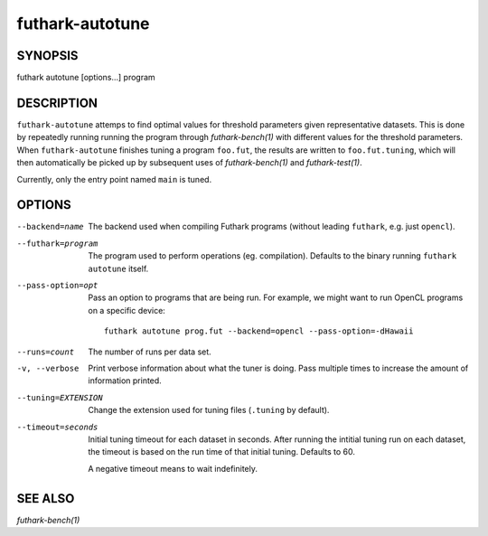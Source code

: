 .. role:: ref(emphasis)

.. _futhark-autotune(1):

================
futhark-autotune
================

SYNOPSIS
========

futhark autotune [options...] program

DESCRIPTION
===========

``futhark-autotune`` attemps to find optimal values for threshold
parameters given representative datasets.  This is done by repeatedly
running running the program through :ref:`futhark-bench(1)` with
different values for the threshold parameters.  When
``futhark-autotune`` finishes tuning a program ``foo.fut``, the
results are written to ``foo.fut.tuning``, which will then
automatically be picked up by subsequent uses of
:ref:`futhark-bench(1)` and :ref:`futhark-test(1)`.

Currently, only the entry point named ``main`` is tuned.


OPTIONS
=======

--backend=name

  The backend used when compiling Futhark programs (without leading
  ``futhark``, e.g. just ``opencl``).

--futhark=program

  The program used to perform operations (eg. compilation).  Defaults
  to the binary running ``futhark autotune`` itself.

--pass-option=opt

  Pass an option to programs that are being run.  For example, we
  might want to run OpenCL programs on a specific device::

    futhark autotune prog.fut --backend=opencl --pass-option=-dHawaii

--runs=count

  The number of runs per data set.

-v, --verbose

  Print verbose information about what the tuner is doing.  Pass
  multiple times to increase the amount of information printed.

--tuning=EXTENSION

  Change the extension used for tuning files (``.tuning`` by default).

--timeout=seconds

  Initial tuning timeout for each dataset in seconds. After running the intitial
  tuning run on each dataset, the timeout is based on the run time of that
  initial tuning. Defaults to 60.

  A negative timeout means to wait indefinitely.


SEE ALSO
========

:ref:`futhark-bench(1)`
